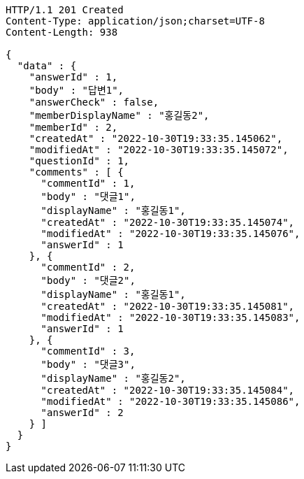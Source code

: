 [source,http,options="nowrap"]
----
HTTP/1.1 201 Created
Content-Type: application/json;charset=UTF-8
Content-Length: 938

{
  "data" : {
    "answerId" : 1,
    "body" : "답변1",
    "answerCheck" : false,
    "memberDisplayName" : "홍길동2",
    "memberId" : 2,
    "createdAt" : "2022-10-30T19:33:35.145062",
    "modifiedAt" : "2022-10-30T19:33:35.145072",
    "questionId" : 1,
    "comments" : [ {
      "commentId" : 1,
      "body" : "댓글1",
      "displayName" : "홍길동1",
      "createdAt" : "2022-10-30T19:33:35.145074",
      "modifiedAt" : "2022-10-30T19:33:35.145076",
      "answerId" : 1
    }, {
      "commentId" : 2,
      "body" : "댓글2",
      "displayName" : "홍길동1",
      "createdAt" : "2022-10-30T19:33:35.145081",
      "modifiedAt" : "2022-10-30T19:33:35.145083",
      "answerId" : 1
    }, {
      "commentId" : 3,
      "body" : "댓글3",
      "displayName" : "홍길동2",
      "createdAt" : "2022-10-30T19:33:35.145084",
      "modifiedAt" : "2022-10-30T19:33:35.145086",
      "answerId" : 2
    } ]
  }
}
----